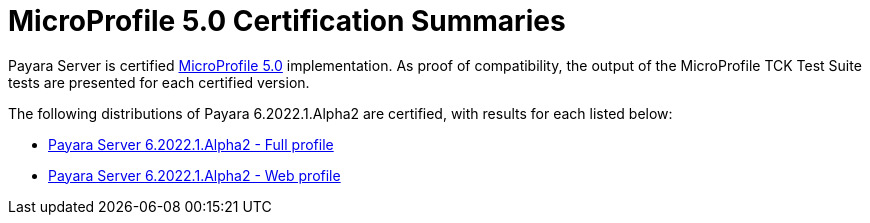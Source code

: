 = MicroProfile 5.0 Certification Summaries

Payara Server is certified https://projects.eclipse.org/projects/technology.microprofile/[MicroProfile 5.0] implementation.
As proof of compatibility, the output of the MicroProfile TCK Test Suite tests are presented for each certified version.

The following distributions of Payara 6.2022.1.Alpha2 are certified, with results for each listed below:

* xref:microprofile-certification/6.2022.1.Alpha2/microprofile-5.0-tck-results-full-6.2022.1.Alpha2.adoc[Payara Server 6.2022.1.Alpha2 - Full profile]
* xref:microprofile-certification/6.2022.1.Alpha2/microprofile-5.0-tck-results-web-6.2022.1.Alpha2.adoc[Payara Server 6.2022.1.Alpha2 - Web profile]